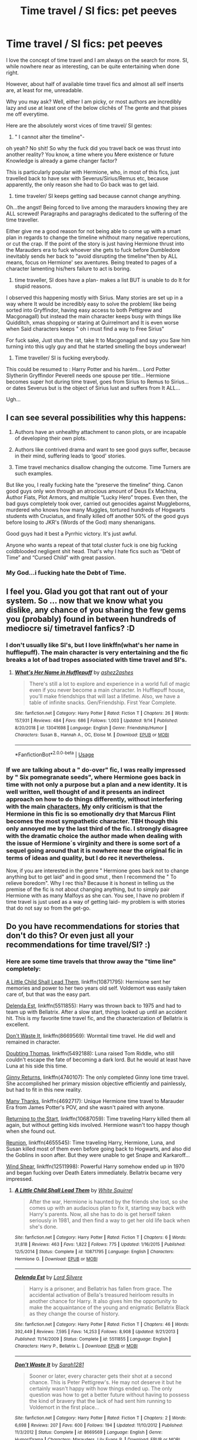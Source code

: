 #+TITLE: Time travel / SI fics: pet peeves

* Time travel / SI fics: pet peeves
:PROPERTIES:
:Author: Mypriscious
:Score: 21
:DateUnix: 1569785793.0
:DateShort: 2019-Sep-29
:END:
I love the concept of time travel and I am always on the search for more. SI, while nowhere near as interesting, can be quite entertaining when done right.

However, about half of available time travel fics and almost all self inserts are, at least for me, unreadable.

Why you may ask? Well, either I am picky, or most authors are incredibly lazy and use at least one of the below clichês of The gente and that pisses me off everytime.

Here are the absolutely worst vices of time travel/ SI gentes:

1) " I cannot alter the timeline"-

oh yeah? No shit! So why the fuck did you travel back oe was thrust into another reality? You know, a time where you Mere existence or future Knowledge is already a game changer factor?

This is particularly popular with Hermione, who, in most of this fics, just travelled back to have sex with Severus/Sirius/Remus etc, because apparently, the only reason she had to Go back was to get laid.

2) time traveler/ SI keeps getting sad because cannot change anything.

Oh...the angst! Being forced to live among the marauders knowing they are ALL screwed! Paragraphs and paragraghs dedicated to the suffering of the time traveller.

Either give me a good reason for not being able to come up with a smart plan in regards to change the timeline whithout many negative repercutions, or cut the crap. If the point of the story is just having Hermione thrust into the Marauders era to fuck whoever she gets to fuck before Dumbledore inevitably sends her back to "avoid disrupting the timeline"then by ALL means, focus on Hermione' sex aventures. Being treated to pages of a character lamenting his/hers failure to act is boring.

3) time traveller, SI does have a plan- makes a list BUT is unable to do It for stupid reasons.

I observed this happening mostly with Sirius. Many stories are set up in a way where It would be incredibly easy to solve the problem( like being sorted into Gryffindor, having easy access to both Pettigrew and Macgonagall) but instead the main character keeps busy with things like Quidditch, xmas shopping or staring at Quirrelmort and It is even worse when Said characters keeps " oh i must find a way to Free Sirius"

For fuck sake, Just stun the rat, take It to Macgonagall and say you Saw him turning into this ugly guy and that he started smelling the boys underwear!

4) Time traveller/ SI is fucking everybody.

This could be resumed to : Harry Potter and his harém... Lord Potter Slytherin Gryffindor Peverell needs one spouse per title... Hermione becomes super hot during time travel, goes from Sirius to Remus to Sirius...or dates Severus but is the object of Sirius lust and suffers from It ALL...

Ugh...


** I can see several possibilities why this happens:

1. Authors have an unhealthy attachment to canon plots, or are incapable of developing their own plots.

2. Authors like contrived drama and want to see good guys suffer, because in their mind, suffering leads to ‘good' stories.

3. Time travel mechanics disallow changing the outcome. Time Turners are such examples.

But like you, I really fucking hate the “preserve the timeline” thing. Canon good guys only won through an atrocious amount of Deus Ex Machina, Author Fiats, Plot Armors, and multiple “Lucky Hero” tropes. Even then, the bad guys completely took over, carried out genocides against Muggleborns, murdered who knows how many Muggles, tortured hundreds of Hogwarts students with Cruciatus, and finally killed off another 50% of the good guys before losing to JKR's (Words of the God) many shenanigans.

Good guys had it best a Pyrrhic victory. It's just awful.

Anyone who wants a repeat of that total cluster fuck is one big fucking coldblooded negligent shit head. That's why I hate fics such as “Debt of Time” and “Cursed Child” with great passion.
:PROPERTIES:
:Author: InquisitorCOC
:Score: 18
:DateUnix: 1569797125.0
:DateShort: 2019-Sep-30
:END:

*** My God...i fucking hate the Debt of Time.
:PROPERTIES:
:Author: Mypriscious
:Score: 5
:DateUnix: 1569807373.0
:DateShort: 2019-Sep-30
:END:


** I feel you. Glad you got that rant out of your system. So ... now that we know what you dislike, any chance of you sharing the few gems you (probably) found in between hundreds of mediocre si/ timetravel fanfics? :D
:PROPERTIES:
:Author: Luminur
:Score: 12
:DateUnix: 1569790035.0
:DateShort: 2019-Sep-30
:END:

*** I don't usually like SI's, but I love linkffn(what's her name in hufflepuff). The main character is very entertaining and the fic breaks a lot of bad tropes associated with time travel and SI's.
:PROPERTIES:
:Author: dehue
:Score: 5
:DateUnix: 1569792812.0
:DateShort: 2019-Sep-30
:END:

**** [[https://www.fanfiction.net/s/13041698/1/][*/What's Her Name in Hufflepuff/*]] by [[https://www.fanfiction.net/u/12472/ashez2ashes][/ashez2ashes/]]

#+begin_quote
  There's still a lot to explore and experience in a world full of magic even if you never become a main character. In Hufflepuff house, you'll make friendships that will last a lifetime. Also, we have a table of infinite snacks. Gen/Friendship. First Year Complete.
#+end_quote

^{/Site/:} ^{fanfiction.net} ^{*|*} ^{/Category/:} ^{Harry} ^{Potter} ^{*|*} ^{/Rated/:} ^{Fiction} ^{T} ^{*|*} ^{/Chapters/:} ^{26} ^{*|*} ^{/Words/:} ^{157,931} ^{*|*} ^{/Reviews/:} ^{484} ^{*|*} ^{/Favs/:} ^{686} ^{*|*} ^{/Follows/:} ^{1,003} ^{*|*} ^{/Updated/:} ^{9/14} ^{*|*} ^{/Published/:} ^{8/20/2018} ^{*|*} ^{/id/:} ^{13041698} ^{*|*} ^{/Language/:} ^{English} ^{*|*} ^{/Genre/:} ^{Friendship/Humor} ^{*|*} ^{/Characters/:} ^{Susan} ^{B.,} ^{Hannah} ^{A.,} ^{OC,} ^{Eloise} ^{M.} ^{*|*} ^{/Download/:} ^{[[http://www.ff2ebook.com/old/ffn-bot/index.php?id=13041698&source=ff&filetype=epub][EPUB]]} ^{or} ^{[[http://www.ff2ebook.com/old/ffn-bot/index.php?id=13041698&source=ff&filetype=mobi][MOBI]]}

--------------

*FanfictionBot*^{2.0.0-beta} | [[https://github.com/tusing/reddit-ffn-bot/wiki/Usage][Usage]]
:PROPERTIES:
:Author: FanfictionBot
:Score: 2
:DateUnix: 1569792839.0
:DateShort: 2019-Sep-30
:END:


*** If we are talking about a " do-over" fic, I was really impressed by " Six pomegranate seeds", where Hermione goes back in time with not only a purpose but a plan and a new identity. It is well written, well thought of and it presents an indirect approach on how to do things differently, without interfering with the main [[https://characters.My][characters.]] [[https://characters.My][My]] only criticism is that the Hermione in this fic is so emotionally dry that Marcus Flint becomes the most sympathetic character. TBH though this only annoyed me by the last third of the fic. I strongly disagree with the dramatic choice the author made when dealing with the issue of Hermione´s virginity and there is some sort of a sequel going around that it is nowhere near the original fic in terms of ideas and quality, but I do rec it nevertheless.

Now, if you are interested in the genre " Hermione goes back not to change anything but to get laid" and in good smut , then I recommend the " To relieve boredom". Why I rec this? Because it is honest in telling us the premise of the fic is not about changing anything, but to simply pair Hermione with as many Malfoys as she can. You see, I have no problem if time travel is just used as a way of getting laid- my problem is with stories that do not say so from the get-go.
:PROPERTIES:
:Author: Mypriscious
:Score: 2
:DateUnix: 1569827670.0
:DateShort: 2019-Sep-30
:END:


** Do you have recommendations for stories that don't do this? Or even just all your recommendations for time travel/SI? :)
:PROPERTIES:
:Author: JustTonks
:Score: 5
:DateUnix: 1569801264.0
:DateShort: 2019-Sep-30
:END:

*** Here are some time travels that throw away the "time line" completely:

[[https://m.fanfiction.net/s/10871795/1/][A Little Child Shall Lead Them]], linkffn(10871795): Hermione sent her memories and power to her two years old self. Voldemort was easily taken care of, but that was the easy part.

[[https://m.fanfiction.net/s/5511855/1/][Delenda Est]], linkffn(5511855): Harry was thrown back to 1975 and had to team up with Bellatrix. After a slow start, things looked up until an accident hit. This is my favorite time travel fic, and the characterization of Bellatrix is excellent.

[[https://m.fanfiction.net/s/8669569/1/][Don't Waste It]], linkffn(8669569): Wormtail time travel. He did well and remained in character.

[[https://m.fanfiction.net/s/5492188/1/][Doubting Thomas]], linkffn(5492188): Luna raised Tom Riddle, who still couldn't escape the fate of becoming a dark lord. But he would at least have Luna at his side this time.

[[https://m.fanfiction.net/s/4740107/1/][Ginny Returns]], linkffn(4740107): The only completed Ginny lone time travel. She accomplished her primary mission objective efficiently and painlessly, but had to fit in this new reality.

[[https://m.fanfiction.net/s/4692717/1/][Many Thanks]], linkffn(4692717): Unique Hermione time travel to Marauder Era from James Potter's POV, and she wasn't paired with anyone.

[[https://m.fanfiction.net/s/10687059/1/][Returning to the Start]], linkffn(10687059): Time traveling Harry killed them all again, but without getting kids involved. Hermione wasn't too happy though when she found out.

[[https://m.fanfiction.net/s/4655545/1/][Reunion]], linkffn(4655545): Time traveling Harry, Hermione, Luna, and Susan killed most of them even before going back to Hogwarts, and also did the Goblins in soon after. But they were unable to get Snape and Karkaroff...

[[https://m.fanfiction.net/s/12511998/1/][Wind Shear]], linkffn(12511998): Powerful Harry somehow ended up in 1970 and began fucking over Death Eaters immediately. Bellatrix became very impressed.
:PROPERTIES:
:Author: InquisitorCOC
:Score: 6
:DateUnix: 1569817590.0
:DateShort: 2019-Sep-30
:END:

**** [[https://www.fanfiction.net/s/10871795/1/][*/A Little Child Shall Lead Them/*]] by [[https://www.fanfiction.net/u/5339762/White-Squirrel][/White Squirrel/]]

#+begin_quote
  After the war, Hermione is haunted by the friends she lost, so she comes up with an audacious plan to fix it, starting way back with Harry's parents. Now, all she has to do is get herself taken seriously in 1981, and then find a way to get her old life back when she's done.
#+end_quote

^{/Site/:} ^{fanfiction.net} ^{*|*} ^{/Category/:} ^{Harry} ^{Potter} ^{*|*} ^{/Rated/:} ^{Fiction} ^{T} ^{*|*} ^{/Chapters/:} ^{6} ^{*|*} ^{/Words/:} ^{31,818} ^{*|*} ^{/Reviews/:} ^{463} ^{*|*} ^{/Favs/:} ^{1,822} ^{*|*} ^{/Follows/:} ^{775} ^{*|*} ^{/Updated/:} ^{1/16/2015} ^{*|*} ^{/Published/:} ^{12/5/2014} ^{*|*} ^{/Status/:} ^{Complete} ^{*|*} ^{/id/:} ^{10871795} ^{*|*} ^{/Language/:} ^{English} ^{*|*} ^{/Characters/:} ^{Hermione} ^{G.} ^{*|*} ^{/Download/:} ^{[[http://www.ff2ebook.com/old/ffn-bot/index.php?id=10871795&source=ff&filetype=epub][EPUB]]} ^{or} ^{[[http://www.ff2ebook.com/old/ffn-bot/index.php?id=10871795&source=ff&filetype=mobi][MOBI]]}

--------------

[[https://www.fanfiction.net/s/5511855/1/][*/Delenda Est/*]] by [[https://www.fanfiction.net/u/116880/Lord-Silvere][/Lord Silvere/]]

#+begin_quote
  Harry is a prisoner, and Bellatrix has fallen from grace. The accidental activation of Bella's treasured heirloom results in another chance for Harry. It also gives him the opportunity to make the acquaintance of the young and enigmatic Bellatrix Black as they change the course of history.
#+end_quote

^{/Site/:} ^{fanfiction.net} ^{*|*} ^{/Category/:} ^{Harry} ^{Potter} ^{*|*} ^{/Rated/:} ^{Fiction} ^{T} ^{*|*} ^{/Chapters/:} ^{46} ^{*|*} ^{/Words/:} ^{392,449} ^{*|*} ^{/Reviews/:} ^{7,595} ^{*|*} ^{/Favs/:} ^{14,253} ^{*|*} ^{/Follows/:} ^{8,908} ^{*|*} ^{/Updated/:} ^{9/21/2013} ^{*|*} ^{/Published/:} ^{11/14/2009} ^{*|*} ^{/Status/:} ^{Complete} ^{*|*} ^{/id/:} ^{5511855} ^{*|*} ^{/Language/:} ^{English} ^{*|*} ^{/Characters/:} ^{Harry} ^{P.,} ^{Bellatrix} ^{L.} ^{*|*} ^{/Download/:} ^{[[http://www.ff2ebook.com/old/ffn-bot/index.php?id=5511855&source=ff&filetype=epub][EPUB]]} ^{or} ^{[[http://www.ff2ebook.com/old/ffn-bot/index.php?id=5511855&source=ff&filetype=mobi][MOBI]]}

--------------

[[https://www.fanfiction.net/s/8669569/1/][*/Don't Waste It/*]] by [[https://www.fanfiction.net/u/674180/Sarah1281][/Sarah1281/]]

#+begin_quote
  Sooner or later, every character gets their shot at a second chance. This is Peter Pettigrew's. He may not deserve it but he certainly wasn't happy with how things ended up. The only question was how to get a better future without having to possess the kind of bravery that the lack of had sent him running to Voldemort in the first place...
#+end_quote

^{/Site/:} ^{fanfiction.net} ^{*|*} ^{/Category/:} ^{Harry} ^{Potter} ^{*|*} ^{/Rated/:} ^{Fiction} ^{T} ^{*|*} ^{/Chapters/:} ^{2} ^{*|*} ^{/Words/:} ^{6,698} ^{*|*} ^{/Reviews/:} ^{207} ^{*|*} ^{/Favs/:} ^{600} ^{*|*} ^{/Follows/:} ^{194} ^{*|*} ^{/Updated/:} ^{11/10/2012} ^{*|*} ^{/Published/:} ^{11/3/2012} ^{*|*} ^{/Status/:} ^{Complete} ^{*|*} ^{/id/:} ^{8669569} ^{*|*} ^{/Language/:} ^{English} ^{*|*} ^{/Genre/:} ^{Humor/Drama} ^{*|*} ^{/Characters/:} ^{Marauders,} ^{Lily} ^{Evans} ^{P.} ^{*|*} ^{/Download/:} ^{[[http://www.ff2ebook.com/old/ffn-bot/index.php?id=8669569&source=ff&filetype=epub][EPUB]]} ^{or} ^{[[http://www.ff2ebook.com/old/ffn-bot/index.php?id=8669569&source=ff&filetype=mobi][MOBI]]}

--------------

[[https://www.fanfiction.net/s/5492188/1/][*/Doubting Thomas/*]] by [[https://www.fanfiction.net/u/654059/AzarDarkstar][/AzarDarkstar/]]

#+begin_quote
  One Shot. AU. After all, every child deserves a mother who loves them. Even those who grow up to be monsters. Luna just never imagined things would turn out this way. Time Travel.
#+end_quote

^{/Site/:} ^{fanfiction.net} ^{*|*} ^{/Category/:} ^{Harry} ^{Potter} ^{*|*} ^{/Rated/:} ^{Fiction} ^{T} ^{*|*} ^{/Words/:} ^{4,556} ^{*|*} ^{/Reviews/:} ^{364} ^{*|*} ^{/Favs/:} ^{2,974} ^{*|*} ^{/Follows/:} ^{588} ^{*|*} ^{/Published/:} ^{11/5/2009} ^{*|*} ^{/Status/:} ^{Complete} ^{*|*} ^{/id/:} ^{5492188} ^{*|*} ^{/Language/:} ^{English} ^{*|*} ^{/Genre/:} ^{Drama/Family} ^{*|*} ^{/Characters/:} ^{Luna} ^{L.,} ^{Tom} ^{R.} ^{Jr.} ^{*|*} ^{/Download/:} ^{[[http://www.ff2ebook.com/old/ffn-bot/index.php?id=5492188&source=ff&filetype=epub][EPUB]]} ^{or} ^{[[http://www.ff2ebook.com/old/ffn-bot/index.php?id=5492188&source=ff&filetype=mobi][MOBI]]}

--------------

[[https://www.fanfiction.net/s/4740107/1/][*/Ginny Returns/*]] by [[https://www.fanfiction.net/u/1251524/kb0][/kb0/]]

#+begin_quote
  What if the war was over, but the only ones left were Ginny and a paralyzed friend? When Ginny finds a ritual that will send her back to an earlier point in the timeline, how will she change things to come out for the better? HP/GW
#+end_quote

^{/Site/:} ^{fanfiction.net} ^{*|*} ^{/Category/:} ^{Harry} ^{Potter} ^{*|*} ^{/Rated/:} ^{Fiction} ^{T} ^{*|*} ^{/Chapters/:} ^{17} ^{*|*} ^{/Words/:} ^{157,144} ^{*|*} ^{/Reviews/:} ^{901} ^{*|*} ^{/Favs/:} ^{1,747} ^{*|*} ^{/Follows/:} ^{755} ^{*|*} ^{/Updated/:} ^{3/27/2009} ^{*|*} ^{/Published/:} ^{12/24/2008} ^{*|*} ^{/Status/:} ^{Complete} ^{*|*} ^{/id/:} ^{4740107} ^{*|*} ^{/Language/:} ^{English} ^{*|*} ^{/Genre/:} ^{Adventure/Friendship} ^{*|*} ^{/Characters/:} ^{Ginny} ^{W.,} ^{Harry} ^{P.} ^{*|*} ^{/Download/:} ^{[[http://www.ff2ebook.com/old/ffn-bot/index.php?id=4740107&source=ff&filetype=epub][EPUB]]} ^{or} ^{[[http://www.ff2ebook.com/old/ffn-bot/index.php?id=4740107&source=ff&filetype=mobi][MOBI]]}

--------------

[[https://www.fanfiction.net/s/4692717/1/][*/Many Thanks/*]] by [[https://www.fanfiction.net/u/873604/Madm05][/Madm05/]]

#+begin_quote
  James Potter would never forget the first time he met Hermione Granger. Nor would he forget just how much he owed her for all she had done for him, his family, his world, and his future. HHr, through the evolving eyes of James Potter. HHr/JPLE
#+end_quote

^{/Site/:} ^{fanfiction.net} ^{*|*} ^{/Category/:} ^{Harry} ^{Potter} ^{*|*} ^{/Rated/:} ^{Fiction} ^{T} ^{*|*} ^{/Chapters/:} ^{5} ^{*|*} ^{/Words/:} ^{25,101} ^{*|*} ^{/Reviews/:} ^{710} ^{*|*} ^{/Favs/:} ^{3,385} ^{*|*} ^{/Follows/:} ^{786} ^{*|*} ^{/Updated/:} ^{12/24/2009} ^{*|*} ^{/Published/:} ^{12/2/2008} ^{*|*} ^{/Status/:} ^{Complete} ^{*|*} ^{/id/:} ^{4692717} ^{*|*} ^{/Language/:} ^{English} ^{*|*} ^{/Genre/:} ^{Drama} ^{*|*} ^{/Characters/:} ^{Hermione} ^{G.,} ^{Harry} ^{P.} ^{*|*} ^{/Download/:} ^{[[http://www.ff2ebook.com/old/ffn-bot/index.php?id=4692717&source=ff&filetype=epub][EPUB]]} ^{or} ^{[[http://www.ff2ebook.com/old/ffn-bot/index.php?id=4692717&source=ff&filetype=mobi][MOBI]]}

--------------

[[https://www.fanfiction.net/s/10687059/1/][*/Returning to the Start/*]] by [[https://www.fanfiction.net/u/1816893/timunderwood9][/timunderwood9/]]

#+begin_quote
  Harry killed them once. Now that he is eleven he'll kill them again. Hermione knows her wonderful best friend has a huge secret, but that just means he needs her more. A H/Hr time travel romance where they don't become a couple until Hermione is twenty one, and Harry kills death eaters without the help of children.
#+end_quote

^{/Site/:} ^{fanfiction.net} ^{*|*} ^{/Category/:} ^{Harry} ^{Potter} ^{*|*} ^{/Rated/:} ^{Fiction} ^{M} ^{*|*} ^{/Chapters/:} ^{9} ^{*|*} ^{/Words/:} ^{40,170} ^{*|*} ^{/Reviews/:} ^{534} ^{*|*} ^{/Favs/:} ^{2,121} ^{*|*} ^{/Follows/:} ^{1,058} ^{*|*} ^{/Updated/:} ^{10/31/2014} ^{*|*} ^{/Published/:} ^{9/12/2014} ^{*|*} ^{/Status/:} ^{Complete} ^{*|*} ^{/id/:} ^{10687059} ^{*|*} ^{/Language/:} ^{English} ^{*|*} ^{/Genre/:} ^{Romance} ^{*|*} ^{/Characters/:} ^{<Harry} ^{P.,} ^{Hermione} ^{G.>} ^{*|*} ^{/Download/:} ^{[[http://www.ff2ebook.com/old/ffn-bot/index.php?id=10687059&source=ff&filetype=epub][EPUB]]} ^{or} ^{[[http://www.ff2ebook.com/old/ffn-bot/index.php?id=10687059&source=ff&filetype=mobi][MOBI]]}

--------------

*FanfictionBot*^{2.0.0-beta} | [[https://github.com/tusing/reddit-ffn-bot/wiki/Usage][Usage]]
:PROPERTIES:
:Author: FanfictionBot
:Score: 1
:DateUnix: 1569817616.0
:DateShort: 2019-Sep-30
:END:


**** [[https://www.fanfiction.net/s/4655545/1/][*/Reunion/*]] by [[https://www.fanfiction.net/u/686093/Rorschach-s-Blot][/Rorschach's Blot/]]

#+begin_quote
  It all starts with Hogwarts' Class Reunion.
#+end_quote

^{/Site/:} ^{fanfiction.net} ^{*|*} ^{/Category/:} ^{Harry} ^{Potter} ^{*|*} ^{/Rated/:} ^{Fiction} ^{M} ^{*|*} ^{/Chapters/:} ^{20} ^{*|*} ^{/Words/:} ^{61,134} ^{*|*} ^{/Reviews/:} ^{1,886} ^{*|*} ^{/Favs/:} ^{6,017} ^{*|*} ^{/Follows/:} ^{3,936} ^{*|*} ^{/Updated/:} ^{3/2/2013} ^{*|*} ^{/Published/:} ^{11/14/2008} ^{*|*} ^{/Status/:} ^{Complete} ^{*|*} ^{/id/:} ^{4655545} ^{*|*} ^{/Language/:} ^{English} ^{*|*} ^{/Genre/:} ^{Humor} ^{*|*} ^{/Download/:} ^{[[http://www.ff2ebook.com/old/ffn-bot/index.php?id=4655545&source=ff&filetype=epub][EPUB]]} ^{or} ^{[[http://www.ff2ebook.com/old/ffn-bot/index.php?id=4655545&source=ff&filetype=mobi][MOBI]]}

--------------

[[https://www.fanfiction.net/s/12511998/1/][*/Wind Shear/*]] by [[https://www.fanfiction.net/u/67673/Chilord][/Chilord/]]

#+begin_quote
  A sharp and sudden change that can have devastating effects. When a Harry Potter that didn't follow the path of the Epilogue finds himself suddenly thrown into 1970, he settles into a muggle pub to enjoy a nice drink and figure out what he should do with the situation. Naturally, things don't work out the way he intended.
#+end_quote

^{/Site/:} ^{fanfiction.net} ^{*|*} ^{/Category/:} ^{Harry} ^{Potter} ^{*|*} ^{/Rated/:} ^{Fiction} ^{M} ^{*|*} ^{/Chapters/:} ^{19} ^{*|*} ^{/Words/:} ^{126,280} ^{*|*} ^{/Reviews/:} ^{2,561} ^{*|*} ^{/Favs/:} ^{11,099} ^{*|*} ^{/Follows/:} ^{6,927} ^{*|*} ^{/Updated/:} ^{7/6/2017} ^{*|*} ^{/Published/:} ^{5/31/2017} ^{*|*} ^{/Status/:} ^{Complete} ^{*|*} ^{/id/:} ^{12511998} ^{*|*} ^{/Language/:} ^{English} ^{*|*} ^{/Genre/:} ^{Adventure} ^{*|*} ^{/Characters/:} ^{Harry} ^{P.,} ^{Bellatrix} ^{L.,} ^{Charlus} ^{P.} ^{*|*} ^{/Download/:} ^{[[http://www.ff2ebook.com/old/ffn-bot/index.php?id=12511998&source=ff&filetype=epub][EPUB]]} ^{or} ^{[[http://www.ff2ebook.com/old/ffn-bot/index.php?id=12511998&source=ff&filetype=mobi][MOBI]]}

--------------

*FanfictionBot*^{2.0.0-beta} | [[https://github.com/tusing/reddit-ffn-bot/wiki/Usage][Usage]]
:PROPERTIES:
:Author: FanfictionBot
:Score: 1
:DateUnix: 1569817630.0
:DateShort: 2019-Sep-30
:END:


*** I answered with a couple of recs above. I am afraid I do not have my bookmarks organized :(
:PROPERTIES:
:Author: Mypriscious
:Score: 1
:DateUnix: 1569827690.0
:DateShort: 2019-Sep-30
:END:


** u/Raesong:
#+begin_quote
  " I cannot alter the timeline"
#+end_quote

Thinking about it, it's actually almost impossible not to do so, considering how the Butterfly Effect works. Even seeminly minor changes can lead to massively drastic alterations to the future. For instance: let's say the time traveller/SI is able to get Neville to let go of his broom before it goes haywire on him during the Flying lession in Book 1. Seems like not a big thing, right? Except now, he never lost his Rememberall, which means that Draco never used it to taunt Harry about it, which means Harry never has to fly off to catch it, which means he never gets added to the Gryffindor Quidditch Team as a First Year, which means that he never has a near-death experience during his first match, which means he has one less reason to be suspicios of Snape, etc.

Also, that earlier lack of a confrontation between Draco and Harry means that there's no challenge of a midnight duel in the Trophy Room, which means that Harry never gets chased from said room to the room that Fluffy is being kept in, which means he never asks Hagrid about the Cerberus, which means he never learns about Flamel, which means he never learns about the Philosopher's Stone, which means the entire plot of Book 1 has just unravelled from one seemingly minor incident not happening.

Presuming, of course, that this isn't a world with a Manipulative!Dumbledore, or some other Machiavellian character in it, which means that an outside force is likely going to keep attempting to shove causality back the way it played out in canon.
:PROPERTIES:
:Author: Raesong
:Score: 3
:DateUnix: 1569814578.0
:DateShort: 2019-Sep-30
:END:

*** Yes! and I would love more fics that dealt with the butterfly effect.
:PROPERTIES:
:Author: Mypriscious
:Score: 1
:DateUnix: 1569827816.0
:DateShort: 2019-Sep-30
:END:


** Time travellers and SIs should smash canon so thoroughly that by the time two years have gone past, it's a completely different story, other than the fixed events going on /in the background/.
:PROPERTIES:
:Author: SMTRodent
:Score: 2
:DateUnix: 1569803820.0
:DateShort: 2019-Sep-30
:END:

*** Or, if the object is to just have them go around having fun and having sex with people, then, by all means, make this clear and do not pretend otherwise.
:PROPERTIES:
:Author: Mypriscious
:Score: 4
:DateUnix: 1569827865.0
:DateShort: 2019-Sep-30
:END:


** I've been enjoying...

linkffn([[https://www.fanfiction.net/s/13013582/1/In-the-Bleak-Midwinter]])

I doubt canon Riddles would be as accepting, but once you buy into that its a very well written fic. The characterization of the Riddles is different, but its consistent internally. Hermione's spot on too. Hermione tries to change things (I think she's on the road to accidently causing Ron's mother to have never been born). I also think the author does a lot of great research on the time period.
:PROPERTIES:
:Author: ashez2ashes
:Score: 1
:DateUnix: 1570012082.0
:DateShort: 2019-Oct-02
:END:

*** [[https://www.fanfiction.net/s/13013582/1/][*/In the Bleak Midwinter/*]] by [[https://www.fanfiction.net/u/10286095/TheLoud][/TheLoud/]]

#+begin_quote
  After escaping from Merope in London and fleeing back to Little Hangleton, Tom Riddle had thought he was free of witches. He wasn't expecting yet another witch to turn up on his doorstep. This one seems different, but she too smells of Amortentia. Can he trust her when she tells him that she has brought him his baby from a London orphanage?
#+end_quote

^{/Site/:} ^{fanfiction.net} ^{*|*} ^{/Category/:} ^{Harry} ^{Potter} ^{*|*} ^{/Rated/:} ^{Fiction} ^{M} ^{*|*} ^{/Chapters/:} ^{15} ^{*|*} ^{/Words/:} ^{136,103} ^{*|*} ^{/Reviews/:} ^{111} ^{*|*} ^{/Favs/:} ^{97} ^{*|*} ^{/Follows/:} ^{146} ^{*|*} ^{/Updated/:} ^{9/15} ^{*|*} ^{/Published/:} ^{7/25/2018} ^{*|*} ^{/id/:} ^{13013582} ^{*|*} ^{/Language/:} ^{English} ^{*|*} ^{/Genre/:} ^{Romance/Drama} ^{*|*} ^{/Download/:} ^{[[http://www.ff2ebook.com/old/ffn-bot/index.php?id=13013582&source=ff&filetype=epub][EPUB]]} ^{or} ^{[[http://www.ff2ebook.com/old/ffn-bot/index.php?id=13013582&source=ff&filetype=mobi][MOBI]]}

--------------

*FanfictionBot*^{2.0.0-beta} | [[https://github.com/tusing/reddit-ffn-bot/wiki/Usage][Usage]]
:PROPERTIES:
:Author: FanfictionBot
:Score: 1
:DateUnix: 1570012104.0
:DateShort: 2019-Oct-02
:END:
